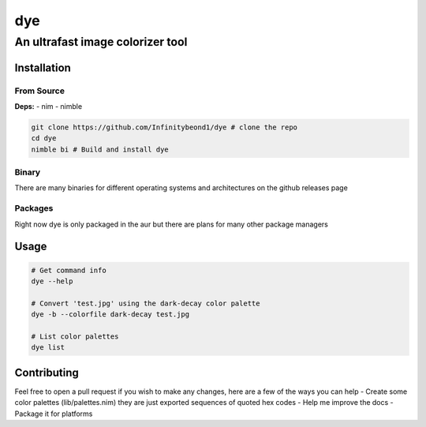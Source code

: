 dye
===

An ultrafast image colorizer tool
---------------------------------

Installation
~~~~~~~~~~~~

From Source
^^^^^^^^^^^

**Deps:** - nim - nimble

.. code:: bash

   git clone https://github.com/Infinitybeond1/dye # clone the repo
   cd dye
   nimble bi # Build and install dye

Binary
^^^^^^

There are many binaries for different operating systems and
architectures on the github releases page


Packages
^^^^^^^^
.. raw:: html

    <embed>
        <a href="https://repology.org/project/dye/versions">
            <img src="https://repology.org/badge/vertical-allrepos/dye.svg" alt="Packaging status" align="right">
        </a>  
    </embed>
Right now dye is only packaged in the aur but there are plans for many
other package managers

Usage
~~~~~

.. code:: bash

   # Get command info
   dye --help

   # Convert 'test.jpg' using the dark-decay color palette
   dye -b --colorfile dark-decay test.jpg

   # List color palettes
   dye list

Contributing
~~~~~~~~~~~~

Feel free to open a pull request if you wish to make any changes, here
are a few of the ways you can help - Create some color palettes
(lib/palettes.nim) they are just exported sequences of quoted hex codes
- Help me improve the docs - Package it for platforms
